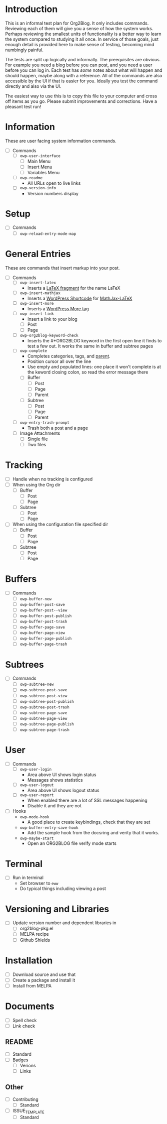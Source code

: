 * Introduction

This is an informal test plan for Org2Blog. It only includes commands.
Reviewing each of them will give you a sense of how the system works. Perhaps
reviewing the smallest units of functionality is a better way to learn the
system compared to studying it all once. In service of those goals, just
enough detail is provided here to make sense of testing, becoming mind
numbingly painful.

The tests are split up logically and informally. The preequisites are obvious.
For example you need a blog before you can post, and you need a user before
you can log in. Each test has /some/ notes about what will happen and should
happen, maybe along with a reference. All of the commands are also accessible
by the UI if that is easier for you. Ideally you test the command directly and
also via the UI.

The easiest way to use this is to copy this file to your computer and cross
off items as you go. Please submit improvements and corrections. Have a
pleasant test run!

* Information

These are user facing system information commands.

- [ ] Commands
  - [ ] ~owp-user-interface~
    - [ ] Main Menu
    - [ ] Insert Menu
    - [ ] Variables Menu
  - [ ] ~owp-readme~
    - All URLs open to live links
  - [ ] ~owp-version-info~
    - Version numbers display

* Setup

- [ ] Commands
  - [ ] ~owp-reload-entry-mode-map~

* General Entries

These are commands that insert markup into your post.

- [ ] Commands
  - [ ] ~owp-insert-latex~
    - Inserts a [[https://orgmode.org/manual/LaTeX-fragments.html][LaTeX fragment]] for the name LaTeX
  - [ ] ~owp-insert-mathjax~
    - Inserts a [[https://codex.wordpress.org/Shortcode_API][WordPress Shortcode]] for [[https://wordpress.org/plugins/mathjax-latex/][MathJax-LaTeX]]
  - [ ] ~owp-insert-more~
    - Inserts a [[https://en.support.wordpress.com/more-tag/][WordPress More tag]]
  - [ ] ~owp-insert-link~
    - Insert a link to your blog
    - [ ] Post
    - [ ] Page
  - [ ] ~owp-org2blog-keyword-check~
    - Inserts the #+ORG2BLOG keyword in the first open line it finds to test a
      few out. It works the same in buffer and subtree pages
  - [ ] ~owp-complete~
    - Completes categories, tags, and [[https://en.support.wordpress.com/pages/page-options/#parent-page][parent]].
    - Position cursor all over the line
    - Use empty and populated lines: one place it won't complete is at the
      keword closing colon, so read the error message there
    - [ ] Buffer
      - [ ] Post
      - [ ] Page
      - [ ] Parent
    - [ ] Subtree
      - [ ] Post
      - [ ] Page
      - [ ] Parent
  - [ ] ~owp-entry-trash-prompt~
    - Trash both a post and a page
  - [ ] Image Attachments
    - [ ] Single file
    - [ ] Two files

* Tracking

- [ ] Handle when no tracking is configured
- [ ] When using the Org dir
  - [ ] Buffer
    - [ ] Post
    - [ ] Page
  - [ ] Subtree
    - [ ] Post
    - [ ] Page
- [ ] When using the configuration file specified dir
  - [ ] Buffer
    - [ ] Post
    - [ ] Page
  - [ ] Subtree
    - [ ] Post
    - [ ] Page

* Buffers

- [ ] Commands
  - [ ] ~owp-buffer-new~
  - [ ] ~owp-buffer-post-save~
  - [ ] ~owp-buffer-post--view~
  - [ ] ~owp-buffer-post-publish~
  - [ ] ~owp-buffer-post-trash~
  - [ ] ~owp-buffer-page-save~
  - [ ] ~owp-buffer-page-view~
  - [ ] ~owp-buffer-page-publish~
  - [ ] ~owp-buffer-page-trash~

* Subtrees

- [ ] Commands
  - [ ] ~owp-subtree-new~
  - [ ] ~owp-subtree-post-save~
  - [ ] ~owp-subtree-post-view~
  - [ ] ~owp-subtree-post-publish~
  - [ ] ~owp-subtree-post-trash~
  - [ ] ~owp-subtree-page-save~
  - [ ] ~owp-subtree-page-view~
  - [ ] ~owp-subtree-page-publish~
  - [ ] ~owp-subtree-page-trash~

* User

- [ ] Commands
  - [ ] ~owp-user-login~
    - Area above UI shows login status
    - Messages shows statistics
  - [ ] ~owp-user-logout~
    - Area above UI shows logout status
  - [ ] ~owp-user-report~
    - When enabled there are a lot of SSL messages happening
    - Disable it and they are not
- [ ] Hooks
  - ~owp-mode-hook~
    - A good place to create keybindings, check that they are set
  - ~owp-buffer-entry-save-hook~
    - Add the sample hook from the docsring and verity that it works.
  - ~owp-maybe-start~
    - Open an ORG2BLOG file verify mode starts

* Terminal

- [ ] Run in terminal
  - Set browser to ~eww~
  - Do typical things including viewing a post

* Versioning and Libraries

- [ ] Update version number and dependent libraries in
  - [ ] org2blog-pkg.el
  - [ ] MELPA recipe
  - [ ] Github Shields

* Installation

- [ ] Download source and use that
- [ ] Create a package and install it
- [ ] Install from MELPA

* Documents

- [ ] Spell check
- [ ] Link check

** README

- [ ] Standard
- [ ] Badges
  - [ ] Verions
  - [ ] Links

** Other

- [ ] Contributing
  - [ ] Standard
- [ ] ISSUE_TEMPLATE
  - [ ] Standard
